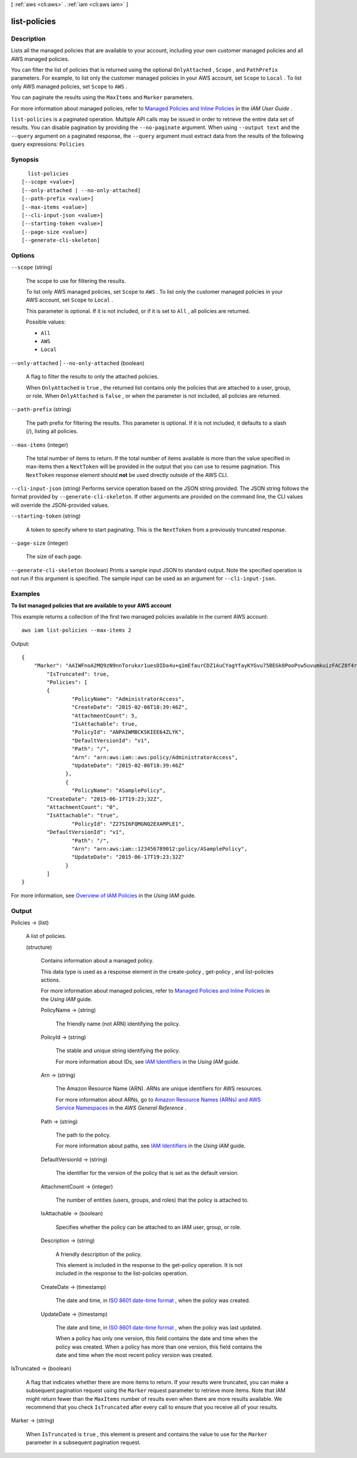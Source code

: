 [ :ref:`aws <cli:aws>` . :ref:`iam <cli:aws iam>` ]

.. _cli:aws iam list-policies:


*************
list-policies
*************



===========
Description
===========



Lists all the managed policies that are available to your account, including your own customer managed policies and all AWS managed policies. 

 

You can filter the list of policies that is returned using the optional ``OnlyAttached`` , ``Scope`` , and ``PathPrefix`` parameters. For example, to list only the customer managed policies in your AWS account, set ``Scope`` to ``Local`` . To list only AWS managed policies, set ``Scope`` to ``AWS`` . 

 

You can paginate the results using the ``MaxItems`` and ``Marker`` parameters. 

 

For more information about managed policies, refer to `Managed Policies and Inline Policies`_ in the *IAM User Guide* . 



``list-policies`` is a paginated operation. Multiple API calls may be issued in order to retrieve the entire data set of results. You can disable pagination by providing the ``--no-paginate`` argument.
When using ``--output text`` and the ``--query`` argument on a paginated response, the ``--query`` argument must extract data from the results of the following query expressions: ``Policies``


========
Synopsis
========

::

    list-policies
  [--scope <value>]
  [--only-attached | --no-only-attached]
  [--path-prefix <value>]
  [--max-items <value>]
  [--cli-input-json <value>]
  [--starting-token <value>]
  [--page-size <value>]
  [--generate-cli-skeleton]




=======
Options
=======

``--scope`` (string)


  The scope to use for filtering the results. 

   

  To list only AWS managed policies, set ``Scope`` to ``AWS`` . To list only the customer managed policies in your AWS account, set ``Scope`` to ``Local`` . 

   

  This parameter is optional. If it is not included, or if it is set to ``All`` , all policies are returned.

  

  Possible values:

  
  *   ``All``

  
  *   ``AWS``

  
  *   ``Local``

  

  

``--only-attached`` | ``--no-only-attached`` (boolean)


  A flag to filter the results to only the attached policies. 

   

  When ``OnlyAttached`` is ``true`` , the returned list contains only the policies that are attached to a user, group, or role. When ``OnlyAttached`` is ``false`` , or when the parameter is not included, all policies are returned.

  

``--path-prefix`` (string)


  The path prefix for filtering the results. This parameter is optional. If it is not included, it defaults to a slash (/), listing all policies.

  

``--max-items`` (integer)
 

  The total number of items to return. If the total number of items available is more than the value specified in max-items then a ``NextToken`` will be provided in the output that you can use to resume pagination. This ``NextToken`` response element should **not** be used directly outside of the AWS CLI.

   

``--cli-input-json`` (string)
Performs service operation based on the JSON string provided. The JSON string follows the format provided by ``--generate-cli-skeleton``. If other arguments are provided on the command line, the CLI values will override the JSON-provided values.

``--starting-token`` (string)
 

  A token to specify where to start paginating. This is the ``NextToken`` from a previously truncated response.

   

``--page-size`` (integer)
 

  The size of each page.

   

  

  

``--generate-cli-skeleton`` (boolean)
Prints a sample input JSON to standard output. Note the specified operation is not run if this argument is specified. The sample input can be used as an argument for ``--cli-input-json``.



========
Examples
========

**To list managed policies that are available to your AWS account**

This example returns a collection of the first two managed policies available in the current AWS account::

  aws iam list-policies --max-items 2

Output::

  {
      "Marker": "AAIWFnoA2MQ9zN9nnTorukxr1uesDIDa4u+q1mEfaurCDZ1AuCYagYfayKYGvu75BEGk8PooPsw5uvumkuizFACZ8f4rKtN1RuBWiVDBWet2OA==",
	  "IsTruncated": true,
	  "Policies": [
	  {
		  "PolicyName": "AdministratorAccess",
		  "CreateDate": "2015-02-06T18:39:46Z",
		  "AttachmentCount": 5,
		  "IsAttachable": true,
		  "PolicyId": "ANPAIWMBCKSKIEE64ZLYK",
		  "DefaultVersionId": "v1",
		  "Path": "/",
		  "Arn": "arn:aws:iam::aws:policy/AdministratorAccess",
		  "UpdateDate": "2015-02-06T18:39:46Z"
		},
		{
		  "PolicyName": "ASamplePolicy",
          "CreateDate": "2015-06-17T19:23;32Z",
          "AttachmentCount": "0",
          "IsAttachable": "true",
		  "PolicyId": "Z27SI6FQMGNQ2EXAMPLE1",
          "DefaultVersionId": "v1",
		  "Path": "/",
		  "Arn": "arn:aws:iam::123456789012:policy/ASamplePolicy",
		  "UpdateDate": "2015-06-17T19:23:32Z"
		}
	  ]
  }

For more information, see `Overview of IAM Policies`_ in the *Using IAM* guide.

.. _`Overview of IAM Policies`: http://docs.aws.amazon.com/IAM/latest/UserGuide/policies_overview.html

======
Output
======

Policies -> (list)

  

  A list of policies.

  

  (structure)

    

    Contains information about a managed policy.

     

    This data type is used as a response element in the  create-policy ,  get-policy , and  list-policies actions. 

     

    For more information about managed policies, refer to `Managed Policies and Inline Policies`_ in the *Using IAM* guide. 

    

    PolicyName -> (string)

      

      The friendly name (not ARN) identifying the policy.

      

      

    PolicyId -> (string)

      

      The stable and unique string identifying the policy. 

       

      For more information about IDs, see `IAM Identifiers`_ in the *Using IAM* guide.

      

      

    Arn -> (string)

      

      The Amazon Resource Name (ARN). ARNs are unique identifiers for AWS resources. 

       

      For more information about ARNs, go to `Amazon Resource Names (ARNs) and AWS Service Namespaces`_ in the *AWS General Reference* . 

      

      

    Path -> (string)

      

      The path to the policy.

       

      For more information about paths, see `IAM Identifiers`_ in the *Using IAM* guide.

      

      

    DefaultVersionId -> (string)

      

      The identifier for the version of the policy that is set as the default version. 

      

      

    AttachmentCount -> (integer)

      

      The number of entities (users, groups, and roles) that the policy is attached to.

      

      

    IsAttachable -> (boolean)

      

      Specifies whether the policy can be attached to an IAM user, group, or role. 

      

      

    Description -> (string)

      

      A friendly description of the policy.

       

      This element is included in the response to the  get-policy operation. It is not included in the response to the  list-policies operation. 

      

      

    CreateDate -> (timestamp)

      

      The date and time, in `ISO 8601 date-time format`_ , when the policy was created.

      

      

    UpdateDate -> (timestamp)

      

      The date and time, in `ISO 8601 date-time format`_ , when the policy was last updated.

       

      When a policy has only one version, this field contains the date and time when the policy was created. When a policy has more than one version, this field contains the date and time when the most recent policy version was created. 

      

      

    

  

IsTruncated -> (boolean)

  

  A flag that indicates whether there are more items to return. If your results were truncated, you can make a subsequent pagination request using the ``Marker`` request parameter to retrieve more items. Note that IAM might return fewer than the ``MaxItems`` number of results even when there are more results available. We recommend that you check ``IsTruncated`` after every call to ensure that you receive all of your results.

  

  

Marker -> (string)

  

  When ``IsTruncated`` is ``true`` , this element is present and contains the value to use for the ``Marker`` parameter in a subsequent pagination request.

  

  



.. _ISO 8601 date-time format: http://www.iso.org/iso/iso8601
.. _Amazon Resource Names (ARNs) and AWS Service Namespaces: http://docs.aws.amazon.com/general/latest/gr/aws-arns-and-namespaces.html
.. _IAM Identifiers: http://docs.aws.amazon.com/IAM/latest/UserGuide/Using_Identifiers.html
.. _Managed Policies and Inline Policies: http://docs.aws.amazon.com/IAM/latest/UserGuide/policies-managed-vs-inline.html
